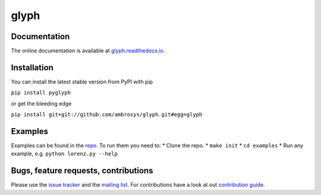 glyph
=====

|Build Status| |PyPI version| |codecov| |DOI|

Documentation
-------------

The online documentation is available at
`glyph.readthedocs.io <https://glyph.readthedocs.io>`__.

Installation
------------

You can install the latest stable version from PyPI with pip

``pip install pyglyph``

or get the bleeding edge

``pip install git+git://github.com/ambrosys/glyph.git#egg=glyph``

Examples
--------

Examples can be found in the
`repo <https://github.com/Ambrosys/glyph/tree/master/examples>`__. To
run them you need to: \* Clone the repo. \* ``make init`` \*
``cd examples`` \* Run any example, e.g. ``python lorenz.py --help``

Bugs, feature requests, contributions
-------------------------------------

Please use the `issue
tracker <https://github.com/Ambrosys/glyph/issues>`__ and the `mailing
list <https://groups.google.com/forum/#!forum/pyglyph>`__. For
contributions have a look at out `contribution
guide <https://github.com/ambrosys/glyph/blob/master/.github/CONTRIBUTING>`__.

.. |Build Status| image:: https://travis-ci.org/Ambrosys/glyph.svg?branch=master
   :target: https://travis-ci.org/Ambrosys/glyph
.. |PyPI version| image:: https://badge.fury.io/py/pyglyph.svg
   :target: https://badge.fury.io/py/pyglyph
.. |codecov| image:: https://codecov.io/gh/Ambrosys/glyph/branch/master/graph/badge.svg
   :target: https://codecov.io/gh/Ambrosys/glyph
.. |DOI| image:: https://zenodo.org/badge/75950324.svg
   :target: https://zenodo.org/badge/latestdoi/75950324


